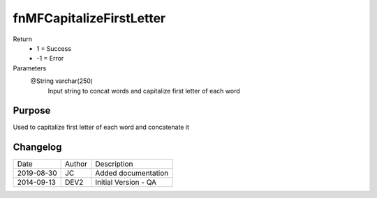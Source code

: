 
=========================
fnMFCapitalizeFirstLetter
=========================

Return
  - 1 = Success
  - -1 = Error
Parameters
  @String varchar(250)
    Input string to concat words and capitalize first letter of each word

Purpose
=======

Used to capitalize first letter of each word and concatenate it

Changelog
=========

==========  =========  ========================================================
Date        Author     Description
----------  ---------  --------------------------------------------------------
2019-08-30  JC         Added documentation
2014-09-13  DEV2       Initial Version - QA
==========  =========  ========================================================

